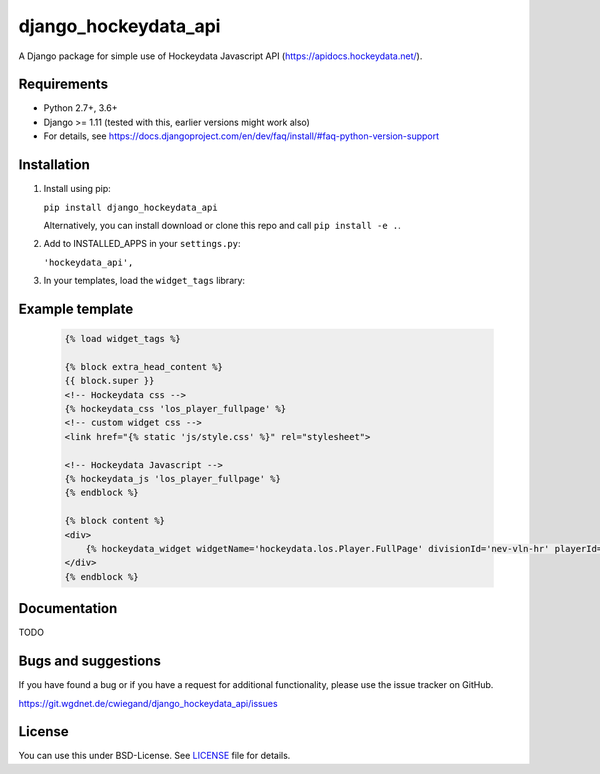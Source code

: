 =====================
django_hockeydata_api
=====================

A Django package for simple use of Hockeydata Javascript API (https://apidocs.hockeydata.net/).


Requirements
------------

- Python 2.7+, 3.6+
- Django >= 1.11 (tested with this, earlier versions might work also)
- For details, see https://docs.djangoproject.com/en/dev/faq/install/#faq-python-version-support


Installation
------------

1. Install using pip:

   ``pip install django_hockeydata_api``

   Alternatively, you can install download or clone this repo and call ``pip install -e .``.

2. Add to INSTALLED_APPS in your ``settings.py``:

   ``'hockeydata_api',``

3. In your templates, load the ``widget_tags`` library:


Example template
----------------

   .. code:: Django

    {% load widget_tags %}

    {% block extra_head_content %}
    {{ block.super }}
    <!-- Hockeydata css -->
    {% hockeydata_css 'los_player_fullpage' %}
    <!-- custom widget css -->
    <link href="{% static 'js/style.css' %}" rel="stylesheet">

    <!-- Hockeydata Javascript -->
    {% hockeydata_js 'los_player_fullpage' %}
    {% endblock %}

    {% block content %}
    <div>
        {% hockeydata_widget widgetName='hockeydata.los.Player.FullPage' divisionId='nev-vln-hr' playerId=playerId %}
    </div>
    {% endblock %}


Documentation
-------------

TODO


Bugs and suggestions
--------------------

If you have found a bug or if you have a request for additional functionality, please use the issue tracker on GitHub.

https://git.wgdnet.de/cwiegand/django_hockeydata_api/issues


License
-------

You can use this under BSD-License. See `LICENSE <LICENSE>`_ file for details.